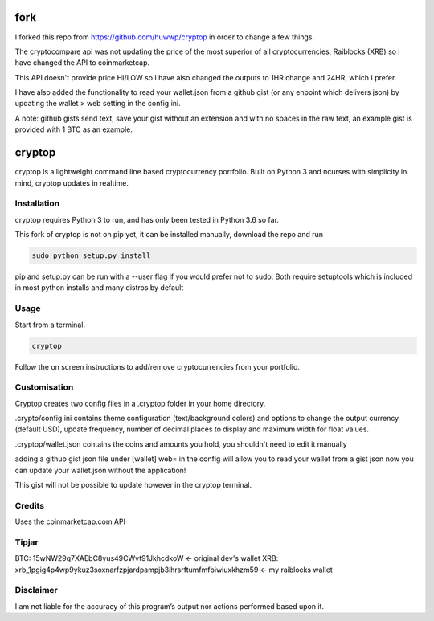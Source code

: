 fork
=====
I forked this repo from https://github.com/huwwp/cryptop in order to change a few things.

The cryptocompare api was not updating the price of the most superior of all cryptocurrencies, Raiblocks (XRB)
so i have changed the API to coinmarketcap.

This API doesn't provide price HI/LOW so I have also changed the outputs to 1HR change and 24HR, which I prefer.

I have also added the functionality to read your wallet.json from a github gist (or any enpoint which delivers json)
by updating the wallet > web setting in the config.ini.

A note: github gists send text, save your gist without an extension and with no spaces in the raw text, an example gist
is provided with 1 BTC as an example.

cryptop
=======
cryptop is a lightweight command line based cryptocurrency portfolio.
Built on Python 3 and ncurses with simplicity in mind, cryptop updates in realtime.

.. image:: img\cryptop.png

Installation
------------

cryptop requires Python 3 to run, and has only been tested in Python 3.6 so far.

This fork of cryptop is not on pip yet, it can be installed manually, download the repo and run

.. code:: bash

    sudo python setup.py install

pip and setup.py can be run with a --user flag if you would prefer not to sudo. Both require setuptools which is included in most python installs and many distros by default

Usage
-----

Start from a terminal.

.. code:: bash

    cryptop

Follow the on screen instructions to add/remove cryptocurrencies from your portfolio.

Customisation
-------------

Cryptop creates two config files in a .cryptop folder in your home directory.

.crypto/config.ini contains theme configuration (text/background colors) and
options to change the output currency (default USD), update frequency, number of decimal places to display and maximum width for float values.

.cryptop/wallet.json contains the coins and amounts you hold, you shouldn't need to edit it manually

adding a github gist json file under [wallet] web= in the config will allow you to read your wallet from a gist json
now you can update your wallet.json without the application!

This gist will not be possible to update however in the cryptop terminal.

Credits
-------

Uses the coinmarketcap.com API

Tipjar
------

BTC: 15wNW29q7XAEbC8yus49CWvt91JkhcdkoW  <- original dev's wallet
XRB: xrb_1pgig4p4wp9ykuz3soxnarfzpjardpampjb3ihrsrftumfmfbiwiuxkhzm59 <- my raiblocks wallet

Disclaimer
----------

I am not liable for the accuracy of this program’s output nor actions
performed based upon it.
